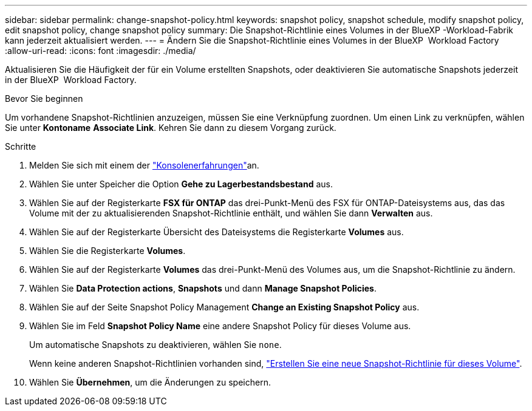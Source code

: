 ---
sidebar: sidebar 
permalink: change-snapshot-policy.html 
keywords: snapshot policy, snapshot schedule, modify snapshot policy, edit snapshot policy, change snapshot policy 
summary: Die Snapshot-Richtlinie eines Volumes in der BlueXP -Workload-Fabrik kann jederzeit aktualisiert werden. 
---
= Ändern Sie die Snapshot-Richtlinie eines Volumes in der BlueXP  Workload Factory
:allow-uri-read: 
:icons: font
:imagesdir: ./media/


[role="lead"]
Aktualisieren Sie die Häufigkeit der für ein Volume erstellten Snapshots, oder deaktivieren Sie automatische Snapshots jederzeit in der BlueXP  Workload Factory.

.Bevor Sie beginnen
Um vorhandene Snapshot-Richtlinien anzuzeigen, müssen Sie eine Verknüpfung zuordnen. Um einen Link zu verknüpfen, wählen Sie unter *Kontoname* *Associate Link*. Kehren Sie dann zu diesem Vorgang zurück.

.Schritte
. Melden Sie sich mit einem der link:https://docs.netapp.com/us-en/workload-setup-admin/console-experiences.html["Konsolenerfahrungen"^]an.
. Wählen Sie unter Speicher die Option *Gehe zu Lagerbestandsbestand* aus.
. Wählen Sie auf der Registerkarte *FSX für ONTAP* das drei-Punkt-Menü des FSX für ONTAP-Dateisystems aus, das das Volume mit der zu aktualisierenden Snapshot-Richtlinie enthält, und wählen Sie dann *Verwalten* aus.
. Wählen Sie auf der Registerkarte Übersicht des Dateisystems die Registerkarte *Volumes* aus.
. Wählen Sie die Registerkarte *Volumes*.
. Wählen Sie auf der Registerkarte *Volumes* das drei-Punkt-Menü des Volumes aus, um die Snapshot-Richtlinie zu ändern.
. Wählen Sie *Data Protection actions*, *Snapshots* und dann *Manage Snapshot Policies*.
. Wählen Sie auf der Seite Snapshot Policy Management *Change an Existing Snapshot Policy* aus.
. Wählen Sie im Feld *Snapshot Policy Name* eine andere Snapshot Policy für dieses Volume aus.
+
Um automatische Snapshots zu deaktivieren, wählen Sie `none`.

+
Wenn keine anderen Snapshot-Richtlinien vorhanden sind, link:create-snapshot-policy.html["Erstellen Sie eine neue Snapshot-Richtlinie für dieses Volume"].

. Wählen Sie *Übernehmen*, um die Änderungen zu speichern.

